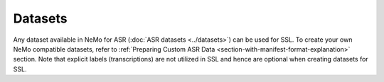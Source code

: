 Datasets
========

Any dataset available in NeMo for ASR (:doc:`ASR datasets <../datasets>`) can be used for SSL. 
To create your own NeMo compatible datasets, refer to 
:ref:`Preparing Custom ASR Data <section-with-manifest-format-explanation>`  
section. Note that explicit labels (transcriptions) are not utilized in SSL and hence are optional 
when creating datasets for SSL.